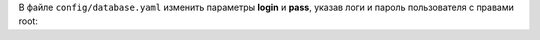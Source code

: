 В файле ``config/database.yaml`` изменить параметры **login** и **pass**, указав логи и пароль пользователя с правами root:

.. code-block:: yaml
    :emphasize-lines: 6,10
    :linenos:

    mysql:
      # на каком адресе запускать MySQL
      bind: "127.0.0.1"
      # пользователь с правами root (для создания базы, пользователей)
      # только если модули биллинга устанавливаются на одном сервере с MySQL
      login: "root"
      # пароль от пользователя root
      # если пароль указан, то он будет использоваться при попытке подключения к базе (пользователь должен быть создан заранее)
      # если значение пустое, пароль будет считан с лога установки и сгенерирован новый
      pass: ""
      # название рабочей базы
      database: "bill"
      # название тест базы
      testing: "bill_test"
      # кодировка базы данных
      encoding: "koi8r"
      collation: "koi8r_general_ci"
      # восстановить базу из бекапа
      # пример:
      # backup_file: "/home/database-2020-12-01.sql"
      # работает только если бекап создан с процедурами и без лишних ключей, к примеру:
      # 	mysqldump --single-transaction --routines -u root -pstrongpassword billing > /home/backup/files/database.sql
      backup_file: ""
